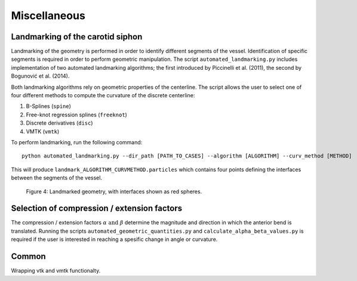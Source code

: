 .. title:: Miscellaneous

=============
Miscellaneous
=============


Landmarking of the carotid siphon
=================================
Landmarking of the geometry is performed in order to identify different segments of the vessel. 
Identification of specific segments is required in order to perform geometric manipulation. 
The script ``automated_landmarking.py`` includes implementation of two automated landmarking algorithms;
the first introduced by Piccinelli et al. (2011), the second by Bogunović et al. (2014). 

Both landmarking algorithms rely on geometric properties of the centerline. 
The script allows the user to select one of four different methods to compute the curvature
of the discrete centerline:

1. B-Splines (``spine``)
2. Free-knot regression splines (``freeknot``)
3. Discrete derivatives (``disc``)
4. VMTK (``vmtk``) 

.. todo:: 
    Add references to different splining techniques?

To perform landmarking, run the following command::

    python automated_landmarking.py --dir_path [PATH_TO_CASES] --algorithm [ALGORITHM] --curv_method [METHOD]


This will produce ``landmark_ALGORITHM_CURVMETHOD.particles`` which contains four points defining the interfaces between the segments of the vessel.


.. figure:: landmark.png

  Figure 4: Landmarked geometry, with interfaces shown as red spheres.


Selection of compression / extension factors
============================================
The compression / extension factors :math:`\alpha \text{ and } \beta` determine the magnitude and direction in which the anterior bend is translated. 
Running the scripts  ``automated_geometric_quantities.py`` and ``calculate_alpha_beta_values.py`` is required if the user is interested in reaching a spesific change in angle or curvature.

Common
======
Wrapping vtk and vmtk functionalty.
